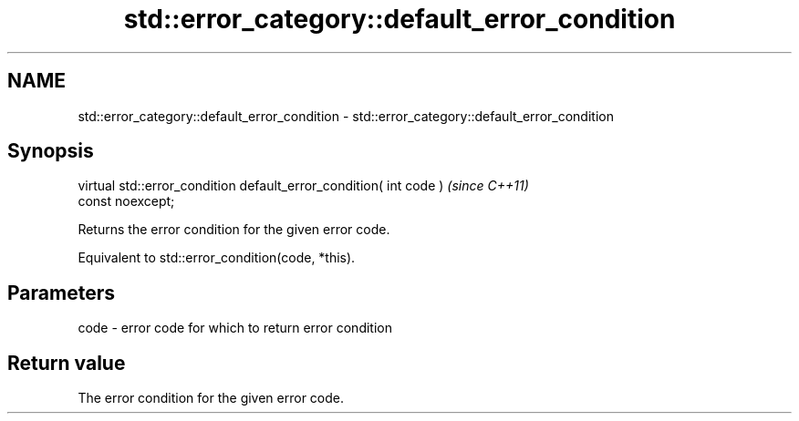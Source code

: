 .TH std::error_category::default_error_condition 3 "2019.08.27" "http://cppreference.com" "C++ Standard Libary"
.SH NAME
std::error_category::default_error_condition \- std::error_category::default_error_condition

.SH Synopsis
   virtual std::error_condition default_error_condition( int code )       \fI(since C++11)\fP
   const noexcept;

   Returns the error condition for the given error code.

   Equivalent to std::error_condition(code, *this).

.SH Parameters

   code - error code for which to return error condition

.SH Return value

   The error condition for the given error code.
